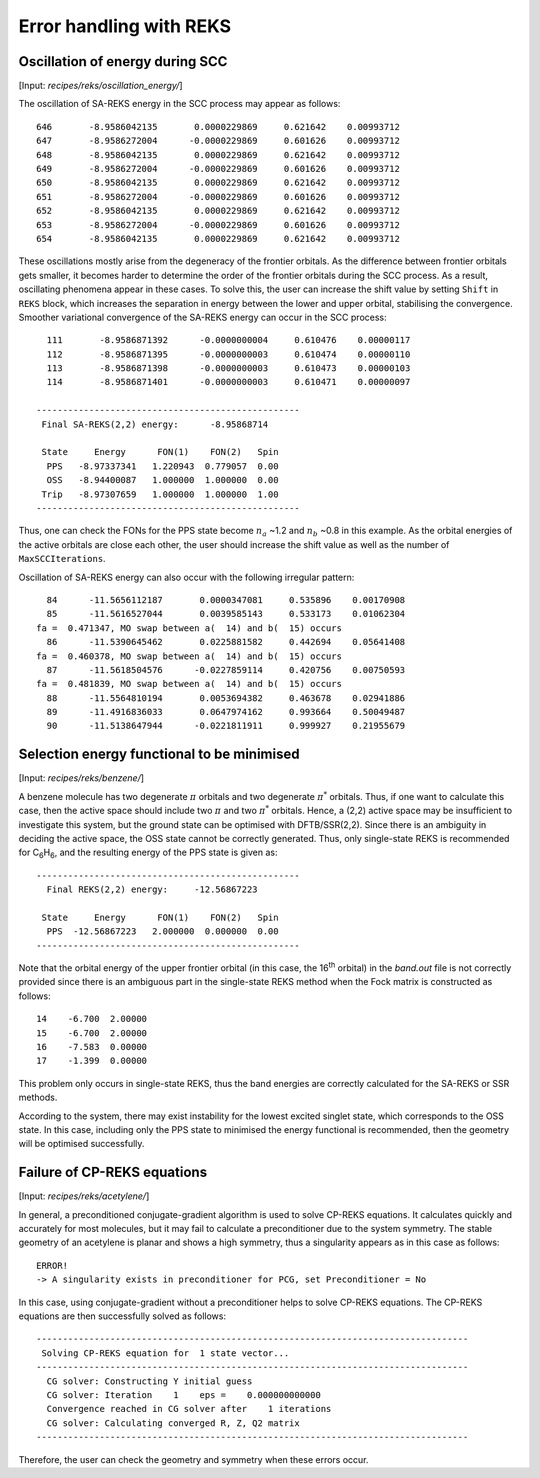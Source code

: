 .. _reks_errors:

************************
Error handling with REKS
************************


Oscillation of energy during SCC
================================

[Input: `recipes/reks/oscillation_energy/`]

The oscillation of SA-REKS energy in the SCC process may appear as follows::

    646       -8.9586042135       0.0000229869     0.621642    0.00993712
    647       -8.9586272004      -0.0000229869     0.601626    0.00993712
    648       -8.9586042135       0.0000229869     0.621642    0.00993712
    649       -8.9586272004      -0.0000229869     0.601626    0.00993712
    650       -8.9586042135       0.0000229869     0.621642    0.00993712
    651       -8.9586272004      -0.0000229869     0.601626    0.00993712
    652       -8.9586042135       0.0000229869     0.621642    0.00993712
    653       -8.9586272004      -0.0000229869     0.601626    0.00993712
    654       -8.9586042135       0.0000229869     0.621642    0.00993712

These oscillations mostly arise from the degeneracy of the frontier orbitals. As
the difference between frontier orbitals gets smaller, it becomes harder to
determine the order of the frontier orbitals during the SCC process. As a
result, oscillating phenomena appear in these cases. To solve this, the user can
increase the shift value by setting ``Shift`` in ``REKS`` block, which increases
the separation in energy between the lower and upper orbital, stabilising the
convergence. Smoother variational convergence of the SA-REKS energy can occur in
the SCC process::

    111       -8.9586871392      -0.0000000004     0.610476    0.00000117
    112       -8.9586871395      -0.0000000003     0.610474    0.00000110
    113       -8.9586871398      -0.0000000003     0.610473    0.00000103
    114       -8.9586871401      -0.0000000003     0.610471    0.00000097

  --------------------------------------------------
   Final SA-REKS(2,2) energy:      -8.95868714

   State     Energy      FON(1)    FON(2)   Spin
    PPS   -8.97337341   1.220943  0.779057  0.00
    OSS   -8.94400087   1.000000  1.000000  0.00
   Trip   -8.97307659   1.000000  1.000000  1.00
  --------------------------------------------------

Thus, one can check the FONs for the PPS state become :math:`n_a` ~1.2 and
:math:`n_b` ~0.8 in this example. As the orbital energies of the active
orbitals are close each other, the user should increase the shift value as
well as the number of ``MaxSCCIterations``.

Oscillation of SA-REKS energy can also occur with the following irregular
pattern::

     84      -11.5656112187       0.0000347081     0.535896    0.00170908
     85      -11.5616527044       0.0039585143     0.533173    0.01062304
   fa =  0.471347, MO swap between a(  14) and b(  15) occurs
     86      -11.5390645462       0.0225881582     0.442694    0.05641408
   fa =  0.460378, MO swap between a(  14) and b(  15) occurs
     87      -11.5618504576      -0.0227859114     0.420756    0.00750593
   fa =  0.481839, MO swap between a(  14) and b(  15) occurs
     88      -11.5564810194       0.0053694382     0.463678    0.02941886
     89      -11.4916836033       0.0647974162     0.993664    0.50049487
     90      -11.5138647944      -0.0221811911     0.999927    0.21955679


Selection energy functional to be minimised
===========================================

[Input: `recipes/reks/benzene/`]

A benzene molecule has two degenerate :math:`\pi` orbitals and two degenerate
:math:`\pi^*` orbitals. Thus, if one want to calculate this case, then the
active space should include two :math:`\pi` and two :math:`\pi^*`
orbitals. Hence, a (2,2) active space may be insufficient to investigate this
system, but the ground state can be optimised with DFTB/SSR(2,2). Since there is
an ambiguity in deciding the active space, the OSS state cannot be correctly
generated. Thus, only single-state REKS is recommended for C\ :sub:`6`\ H\
:sub:`6`, and the resulting energy of the PPS state is given as::

  --------------------------------------------------
    Final REKS(2,2) energy:     -12.56867223

   State     Energy      FON(1)    FON(2)   Spin
    PPS  -12.56867223   2.000000  0.000000  0.00
  --------------------------------------------------

Note that the orbital energy of the upper frontier orbital (in this case, the
16\ :sup:`th` orbital) in the *band.out* file is not correctly provided since
there is an ambiguous part in the single-state REKS method when the Fock matrix
is constructed as follows::

    14    -6.700  2.00000
    15    -6.700  2.00000
    16    -7.583  0.00000
    17    -1.399  0.00000

This problem only occurs in single-state REKS, thus the band energies are
correctly calculated for the SA-REKS or SSR methods.

According to the system, there may exist instability for the lowest excited
singlet state, which corresponds to the OSS state. In this case, including only
the PPS state to minimised the energy functional is recommended, then the
geometry will be optimised successfully.

Failure of CP-REKS equations
============================

[Input: `recipes/reks/acetylene/`]

In general, a preconditioned conjugate-gradient algorithm is used to solve
CP-REKS equations. It calculates quickly and accurately for most molecules, but
it may fail to calculate a preconditioner due to the system symmetry. The stable
geometry of an acetylene is planar and shows a high symmetry, thus a singularity
appears as in this case as follows::

  ERROR!
  -> A singularity exists in preconditioner for PCG, set Preconditioner = No

In this case, using conjugate-gradient without a preconditioner helps to solve
CP-REKS equations. The CP-REKS equations are then successfully solved as
follows::

  ----------------------------------------------------------------------------------
   Solving CP-REKS equation for  1 state vector...
  ----------------------------------------------------------------------------------
    CG solver: Constructing Y initial guess
    CG solver: Iteration    1    eps =    0.000000000000
    Convergence reached in CG solver after    1 iterations
    CG solver: Calculating converged R, Z, Q2 matrix
  ----------------------------------------------------------------------------------

Therefore, the user can check the geometry and symmetry when these errors occur.
